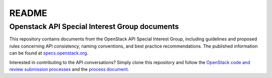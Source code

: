 ======
README
======

Openstack API Special Interest Group documents
----------------------------------------------

This repository contains documents from the OpenStack API Special Interest
Group, including guidelines and proposed rules concerning API consistency,
naming conventions, and best practice recommendations. The published
information can be found at `specs.openstack.org
<http://specs.openstack.org/openstack/api-wg/>`_.

Interested in contributing to the API conversations? Simply clone this
repository and follow the `OpenStack code and review submission
processes <http://docs.openstack.org/infra/manual/developers.html>`_
and the `process document
<http://specs.openstack.org/openstack/api-wg/process.html>`_.
